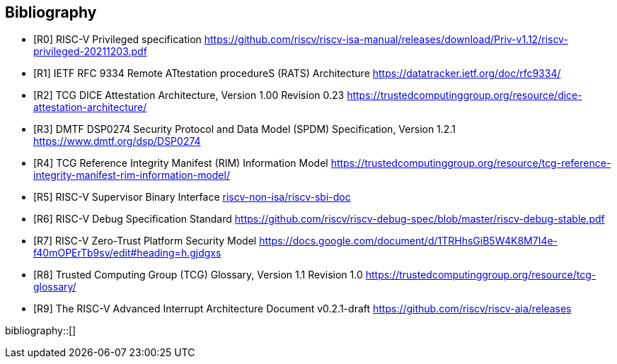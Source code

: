 [bibliography]
== Bibliography

* [[[R0]]] RISC-V Privileged specification
https://github.com/riscv/riscv-isa-manual/releases/download/Priv-v1.12/riscv-privileged-20211203.pdf

* [[[R1]]] IETF RFC 9334 Remote ATtestation procedureS (RATS) Architecture
https://datatracker.ietf.org/doc/rfc9334/

* [[[R2]]] TCG DICE Attestation Architecture, Version 1.00 Revision 0.23
https://trustedcomputinggroup.org/resource/dice-attestation-architecture/

* [[[R3]]] DMTF DSP0274 Security Protocol and Data Model (SPDM) Specification, Version 1.2.1
https://www.dmtf.org/dsp/DSP0274

* [[[R4]]] TCG Reference Integrity Manifest (RIM) Information Model
https://trustedcomputinggroup.org/resource/tcg-reference-integrity-manifest-rim-information-model/

* [[[R5]]] RISC-V Supervisor Binary Interface
https://github.com/riscv-non-isa/riscv-sbi-doc[riscv-non-isa/riscv-sbi-doc]

* [[[R6]]] RISC-V Debug Specification Standard
https://github.com/riscv/riscv-debug-spec/blob/master/riscv-debug-stable.pdf

* [[[R7]]] RISC-V Zero-Trust Platform Security Model
https://docs.google.com/document/d/1TRHhsGiB5W4K8M7I4e-f40mOPErTb9sv/edit#heading=h.gjdgxs

* [[[R8]]] Trusted Computing Group (TCG) Glossary, Version 1.1 Revision 1.0
https://trustedcomputinggroup.org/resource/tcg-glossary/

* [[[R9]]] The RISC-V Advanced Interrupt Architecture Document v0.2.1-draft
https://github.com/riscv/riscv-aia/releases[https://github.com/riscv/riscv-aia/releases]


bibliography::[]
